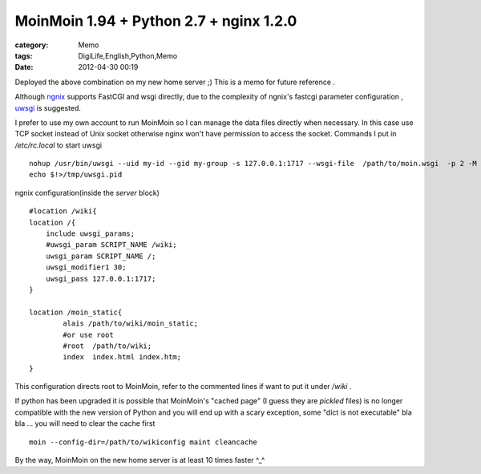 ################################################################################
MoinMoin 1.94 + Python 2.7 + nginx 1.2.0
################################################################################
:category: Memo
:tags: DigiLife,English,Python,Memo
:date: 2012-04-30 00:19



Deployed the above combination on my new home server ;) This is a memo for future reference .

Although `ngnix <http://wiki.nginx.org>`_  supports FastCGI and wsgi directly,  due to the complexity of ngnix's fastcgi parameter configuration ,  `uwsgi <http://projects.unbit.it/uwsgi/wiki/Example#MoinMoinonlinenow>`_ is suggested.

I prefer to use my own account to run MoinMoin so I can manage the data files directly when necessary.  In this case use TCP socket instead of Unix socket otherwise nginx won't have permission to access the socket. Commands I put in `/etc/rc.local` to start uwsgi ::

 nohup /usr/bin/uwsgi --uid my-id --gid my-group -s 127.0.0.1:1717 --wsgi-file  /path/to/moin.wsgi  -p 2 -M  >/tmp/uwsgi.log 2>&1 &
 echo $!>/tmp/uwsgi.pid

ngnix configuration(inside the `server` block) ::

        #location /wiki{
        location /{
            include uwsgi_params;
            #uwsgi_param SCRIPT_NAME /wiki;
            uwsgi_param SCRIPT_NAME /;
            uwsgi_modifier1 30;
            uwsgi_pass 127.0.0.1:1717;
        }

        location /moin_static{
                alais /path/to/wiki/moin_static;
                #or use root
                #root  /path/to/wiki;
                index  index.html index.htm;
        }

This configuration directs root to MoinMoin, refer to the commented lines if want to put it under `/wiki` .

If python has been upgraded it is possible that MoinMoin's "cached page" (I guess they are *pickled*  files) is no longer compatible with the new version of Python and you will end up with a scary exception, some "dict is not executable" bla bla ... you will need to clear the cache first ::

  moin --config-dir=/path/to/wikiconfig maint cleancache


By the way, MoinMoin on the new home server is at least 10 times faster ^_^


